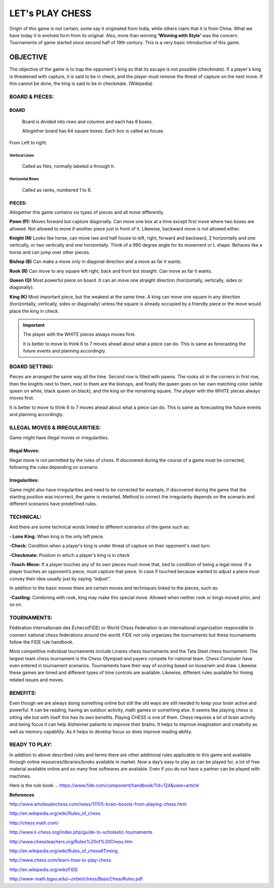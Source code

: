 ####################
LET's PLAY CHESS
####################


Origin of this game is not certain; some say it originated from India, while
others claim that it is from China.  What we have today it is evolved form from
its original. Also, more than winning **‘Winning with Style’** was the concern. 
Tournaments of game started since second half of 19th century. This is a very
basic introduction of this game. 


***************
OBJECTIVE
***************
The objective of the game is to trap the opponent's king so that its escape is
not possible (checkmate). If a player's king is threatened with capture, it is
said to be in check, and the player must remove the threat of capture on the 
next move. If this cannot be done, the king is said to be in checkmate.
(Wikipedia)



BOARD & PIECES:
====================


BOARD
------------

 Board is divided into rows and columns and each has 8 boxes.

 Altogether board has 64 square boxes. Each box is called as house. 

From Left to right:

Vertical Lines 
^^^^^^^^^^^^^^^^^^
 Called as files, normally labeled a through h.

Horizontal Rows 
^^^^^^^^^^^^^^^^^^^
 Called as ranks, numbered 1 to 8.



PIECES:
---------------

Altogether this game contains six types of pieces and all move differently.

**Pawn (P):**   Moves forward but capture diagonally. Can move one box at a 
time except first move where two boxes are allowed.   Not allowed to move
if another piece just in front of it. Likewise, backward move is not allowed
either.

**Knight (N)**   Looks like horse, can move two and half house to left, right,
forward  and backward,  2 horizontally and one vertically, or two vertically
and one horizontally. Think of a 990 degree angle for its movement or L shape.
Behaves like a horse and can jump over other pieces. 

**Bishop (B)**  Can make a move only in diagonal direction and a move as far
it wants. 

**Rook (R)**   Can move to any square left right, back and front but straight.
Can  move as far it wants.

**Queen (Q)**   Most powerful piece on board. It can an move one straight
direction (horizontally, vertically, sides or diagonally).

**King (K)**  Most important piece, but the weakest at the same time. A king 
can move one square in any direction (horizontally, vertically, sides or
diagonally) unless the square is already occupied by a friendly piece or the
move would place the king in check.


.. important::

    The player with the WHITE pieces always moves first. 

    It is better to move to think 6 to 7 moves ahead about
    what a piece can do. This is same as forecasting the
    future events and planning accordingly. 



BOARD SETTING:
====================

Pieces are arranged the same way all the time. Second row is filled with pawns.
The rooks sit in the corners in first row, then the knights next to them, next
to them are the bishops, and finally the queen goes on her own matching color
(white queen on white, black queen on black), and the king on the remaining
square. The player with the WHITE pieces always moves first. 

It is better to move to think 6 to 7 moves ahead about what a piece can do. 
This is same as forecasting the future events and planning accordingly. 



ILLEGAL MOVES & IRREGULARITIES:
================================

Game might have illegal moves or irregularities.

Illegal Moves:
----------------------

Illegal move is  not permitted by the rules of chess. If discovered during the
course of a game must be corrected, following the rules depending on scenario.


Irregularities:
----------------------

Game might also have irregularities and need to be corrected for example, if
discovered during the game that the starting position was incorrect, the game
is restarted. Method to correct the irregularity depends on the scenario and
different scenarios have predefined rules.




TECHNICAL:
================================

And there are some technical words linked to different scenarios of the
game such as:

**- Lone King:**  When king is the only left piece. 

**-Check:** Condition when a player's king is under threat of capture on their
opponent's next turn.

**-Checkmate:**  Position in which a player's king is in check 

**-Touch-Move:** If a player touches any of its own pieces must move that, tied 
to condition of being a legal move. If a player touches an opponent’s piece,
must capture that piece. In case if touched because wanted to adjust a piece
must convey their idea usually just by saying *“adjust”*.
 

In addition to the basic moves there are certain moves and techniques linked to
the pieces, such as:

**-Castling:** Combining with rook, king may make this special move. Allowed when
neither rook or kings moved prior, and so on.



TOURNAMENTS:
================================

Fédération Internationale des Échecs(FIDE)  or World Chess Federation is an 
international organization responsible to connect national chess federations 
around the world. FIDE not only organizes the tournaments but these tournaments
follow the FIDE rule handbook. 


Most competitive individual tournaments include Linares chess tournaments and
the Tata Steel chess tournament. The largest team chess tournament is the Chess
Olympiad and payers compete for national team. Chess Computer have even entered
in tournament scenarios. Tournaments have their way of scoring based on 
loose/win and draw. Likewise these games are timed and different types of time
controls are available. Likewise, different rules available for timing related
issues and moves. 



BENEFITS:
================================

Even though we are always doing something online but still the old ways are
still needed to keep your brain active and powerful.  It can be reading, having
an outdoor activity, math games or something else. It seems like playing chess
is sitting idle but with itself this has its own benefits. Playing CHESS is one
of them. Chess requires a lot of brain activity and being focus it can help
Alzheimer patients to improve their brains. It helps to improve imagination and
creativity as well as memory capability. As it helps to develop focus so does
improve reading ability. 



READY TO PLAY:
================================

In addition to above described rules and terms there are other additional rules
applicable to this game and available through online resources/libraries/books
available in market. Now a day’s easy to play as can be played for, a lot of 
free material available online and so many free softwares are available. Even
if you do not have a partner can be played with machines. 

Here is the rule book: 
.. https://www.fide.com/component/handbook/?id=124&view=article





**References**


http://www.wholesalechess.com/news/1111/5-brain-boosts-from-playing-chess.html

http://en.wikipedia.org/wiki/Rules_of_chess

http://chess.math.com/

http://www.il-chess.org/index.php/guide-to-scholastic-tournaments

http://www.chessteachers.org/Rules%20of%20Chess.htm

http://en.wikipedia.org/wiki/Rules_of_chess#Timing.

http://www.chess.com/learn-how-to-play-chess

http://en.wikipedia.org/wiki/FIDE

http://www-math.bgsu.edu/~zirbel/chess/BasicChessRules.pdf